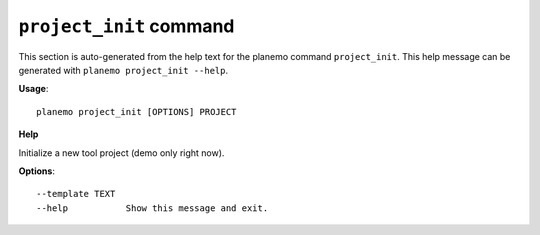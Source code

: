 
``project_init`` command
===============================

This section is auto-generated from the help text for the planemo command
``project_init``. This help message can be generated with ``planemo project_init
--help``.

**Usage**::

    planemo project_init [OPTIONS] PROJECT

**Help**

Initialize a new tool project (demo only right now).

**Options**::


      --template TEXT
      --help           Show this message and exit.
    
